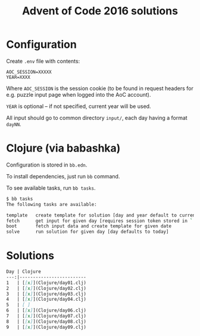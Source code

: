 #+title: Advent of Code 2016 solutions

* Configuration

Create =.env= file with contents:

#+begin_src 
AOC_SESSION=XXXXX
YEAR=XXXX
#+end_src

Where =AOC_SESSION= is the session cookie (to be found in request
headers for e.g. puzzle input page when logged into the AoC account).

=YEAR= is optional -- if not specified, current year will be used.

All input should go to common directory =input/=, each day having a format =dayNN=.

* Clojure (via babashka)

Configuration is stored in =bb.edn=.

To install dependencies, just run =bb= command.

To see available tasks, run =bb tasks=.

#+begin_src sh
$ bb tasks
The following tasks are available:

template   create template for solution [day and year default to current]
fetch      get input for given day [requires session token stored in `.env` file ; args default to today]
boot       fetch input data and create template for given date
solve      run solution for given day [day defaults to today]
#+end_src

* Solutions

#+begin_src markdown
Day | Clojure 
---:|------------------------- 
1   | [[x]](Clojure/day01.clj)
2   | [[x]](Clojure/day02.clj)
3   | [[x]](Clojure/day03.clj) 
4   | [[x]](Clojure/day04.clj) 
5   | [ ]
6   | [[x]](Clojure/day06.clj) 
7   | [[x]](Clojure/day07.clj) 
8   | [[x]](Clojure/day08.clj) 
9   | [[x]](Clojure/day09.clj)
#+end_src
